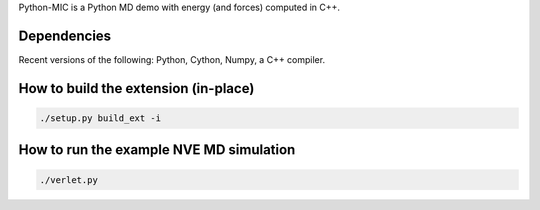 Python-MIC is a Python MD demo with energy (and forces) computed in C++.

Dependencies
------------

Recent versions of the following: Python, Cython, Numpy, a C++ compiler.


How to build the extension (in-place)
-------------------------------------

.. code-block:: bash

    ./setup.py build_ext -i


How to run the example NVE MD simulation
----------------------------------------

.. code-block:: bash

    ./verlet.py
